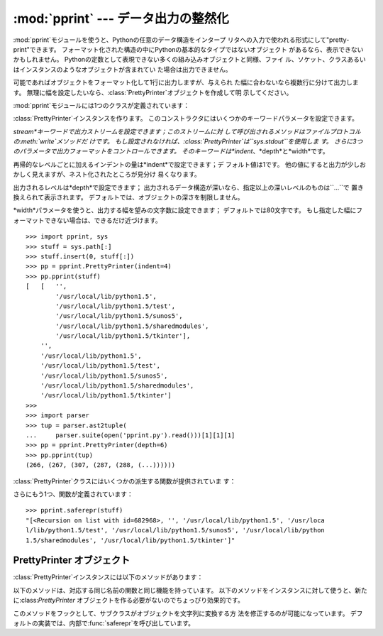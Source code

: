 
:mod:`pprint` --- データ出力の整然化
====================================

.. module:: pprint
   :synopsis: Data pretty printer.
.. moduleauthor:: Fred L. Drake, Jr. <fdrake@acm.org>
.. sectionauthor:: Fred L. Drake, Jr. <fdrake@acm.org>


:mod:`pprint`モジュールを使うと、Pythonの任意のデータ構造をインタープ リタへの入力で使われる形式にして"pretty-print"できます。
フォーマット化された構造の中にPythonの基本的なタイプではないオブジェクト があるなら、表示できないかもしれません。
Pythonの定数として表現できない多くの組み込みオブジェクトと同様、ファイ ル、ソケット、クラスあるいはインスタンスのようなオブジェクトが含まれてい
た場合は出力できません。

可能であればオブジェクトをフォーマット化して1行に出力しますが、与えられ た幅に合わないなら複数行に分けて出力します。
無理に幅を設定したいなら、:class:`PrettyPrinter`オブジェクトを作成して明 示してください。

.. versionchanged:: 2.5
   辞書は出力を計算する前にキーでソートされます。 2.5以前では、辞書は1行以上必要な場合にのみソートされていましたが ドキュメントには書かれていませんでした。
   .

:mod:`pprint`モジュールには1つのクラスが定義されています：

.. % First the implementation class:


.. class:: PrettyPrinter(...)

   :class:`PrettyPrinter`インスタンスを作ります。 このコンストラクタにはいくつかのキーワードパラメータを設定できます。

   *stream*キーワードで出力ストリームを設定できます；このストリームに対 して呼び出されるメソッドはファイルプロトコルの:meth:`write`メソッドだ
   けです。 もし設定されなければ、:class:`PrettyPrinter`は``sys.stdout``を使用しま す。
   さらに3つのパラメータで出力フォーマットをコントロールできます。 そのキーワードは*indent*、*depth*と*width*です。

   再帰的なレベルごとに加えるインデントの量は*indent*で設定できます；デ フォルト値は1です。
   他の値にすると出力が少しおかしく見えますが、ネスト化されたところが見分け 易くなります。

   出力されるレベルは*depth*で設定できます； 出力されるデータ構造が深いなら、指定以上の深いレベルのものは``...``で 置き換えられて表示されます。
   デフォルトでは、オブジェクトの深さを制限しません。

   *width*パラメータを使うと、出力する幅を望みの文字数に設定できます； デフォルトでは80文字です。
   もし指定した幅にフォーマットできない場合は、できるだけ近づけます。 ::

      >>> import pprint, sys
      >>> stuff = sys.path[:]
      >>> stuff.insert(0, stuff[:])
      >>> pp = pprint.PrettyPrinter(indent=4)
      >>> pp.pprint(stuff)
      [   [   '',
              '/usr/local/lib/python1.5',
              '/usr/local/lib/python1.5/test',
              '/usr/local/lib/python1.5/sunos5',
              '/usr/local/lib/python1.5/sharedmodules',
              '/usr/local/lib/python1.5/tkinter'],
          '',
          '/usr/local/lib/python1.5',
          '/usr/local/lib/python1.5/test',
          '/usr/local/lib/python1.5/sunos5',
          '/usr/local/lib/python1.5/sharedmodules',
          '/usr/local/lib/python1.5/tkinter']
      >>>
      >>> import parser
      >>> tup = parser.ast2tuple(
      ...     parser.suite(open('pprint.py').read()))[1][1][1]
      >>> pp = pprint.PrettyPrinter(depth=6)
      >>> pp.pprint(tup)
      (266, (267, (307, (287, (288, (...))))))

:class:`PrettyPrinter`クラスにはいくつかの派生する関数が提供されていま す：

.. % Now the derivative functions:


.. function:: pformat(object[, indent[, width[, depth]]])

   *object*をフォーマット化して文字列として返します。
   *indent*、*width*と、*depth*は:class:`PrettyPrinter`コンス トラクタにフォーマット指定引数として渡されます。

   .. versionchanged:: 2.4
      引数 *indent*、 *width*と、*depth*が追加されました.


.. function:: pprint(object[, stream[, indent[, width[, depth]]]])

   *object*をフォーマット化して*stream*に出力し、最後に改行します。 *stream*が省略されたら、``sys.stdout``に出力します。
   これは対話型のインタープリタ上で、求める値を:keyword:`print`する代わりに 使用できます。
   *indent*、*width*と、*depth*は:class:`PrettyPrinter`コンス トラクタにフォーマット指定引数として渡されます。 ::

      >>> stuff = sys.path[:]
      >>> stuff.insert(0, stuff)
      >>> pprint.pprint(stuff)
      [<Recursion on list with id=869440>,
       '',
       '/usr/local/lib/python1.5',
       '/usr/local/lib/python1.5/test',
       '/usr/local/lib/python1.5/sunos5',
       '/usr/local/lib/python1.5/sharedmodules',
       '/usr/local/lib/python1.5/tkinter']

   .. versionchanged:: 2.4
      引数 *indent*、 *width*と、*depth*が追加さ れました.


.. function:: isreadable(object)

   .. index:: builtin: eval

   *object*をフォーマット化して出力できる（"readable"）か、あるいは :func:`eval`を使って値を再構成できるかを返しま す。
   再帰的なオブジェクトに対しては常にfalseを返します。 ::

      >>> pprint.isreadable(stuff)
      False


.. function:: isrecursive(object)

   *object*が再帰的な表現かどうかを返します。

さらにもう1つ、関数が定義されています：


.. function:: saferepr(object)

   *object*の文字列表現を、再帰的なデータ構造から保護した形式で返しま す。 もし*object*の文字列表現が再帰的な要素を持っているなら、再帰的な参照
   は``<Recursion on typename with id=number>``で表示されま す。 出力は他と違ってフォーマット化されません。

.. % This example is outside the {funcdesc} to keep it from running over
.. % the right margin.

::

   >>> pprint.saferepr(stuff)
   "[<Recursion on list with id=682968>, '', '/usr/local/lib/python1.5', '/usr/loca
   l/lib/python1.5/test', '/usr/local/lib/python1.5/sunos5', '/usr/local/lib/python
   1.5/sharedmodules', '/usr/local/lib/python1.5/tkinter']"


.. _prettyprinter objects:

PrettyPrinter オブジェクト
--------------------------

:class:`PrettyPrinter`インスタンスには以下のメソッドがあります：


.. method:: PrettyPrinter.pformat(object)

   *object*のフォーマット化した表現を返します。 これは:class:`PrettyPrinter`のコンストラクタに渡されたオプションを考慮し
   てフォーマット化されます。


.. method:: PrettyPrinter.pprint(object)

   *object*のフォーマット化した表現を指定したストリームに出力し、最後に 改行します。

以下のメソッドは、対応する同じ名前の関数と同じ機能を持っています。
以下のメソッドをインスタンスに対して使うと、新たに:class:`PrettyPrinter` オブジェクトを作る必要がないのでちょっぴり効果的です。


.. method:: PrettyPrinter.isreadable(object)

   .. index:: builtin: eval

   *object*をフォーマット化して出力できる（"readable"）か、あるいは :func:`eval`を使って値を再構成できるかを返しま す。
   これは再帰的なオブジェクトに対してfalseを返すことに注意して下さい。
   もし:class:`PrettyPrinter`の*depth*パラメータが設定されていて、オブ ジェクトのレベルが設定よりも深かったら、falseを返します。


.. method:: PrettyPrinter.isrecursive(object)

   オブジェクトが再帰的な表現かどうかを返します。

このメソッドをフックとして、サブクラスがオブジェクトを文字列に変換する方 法を修正するのが可能になっています。
デフォルトの実装では、内部で:func:`saferepr`を呼び出しています。


.. method:: PrettyPrinter.format(object, context, maxlevels, level)

   3つの値を返します：*object*をフォーマット化して文字列にしたもの、そ の結果が読み込み可能かどうかを示すフラグ、再帰が含まれているかどうかを示
   すフラグ。

   最初の引数は表示するオブジェクトです。 2つめの引数はオブジェクトの:func:`id`をキーとして含むディクショナリ
   で、オブジェクトを含んでいる現在の（直接、間接に*object*のコンテナと して表示に影響を与える）環境です。
   ディクショナリ*context*の中でどのオブジェクトが表示されたか表示する 必要があるなら、3つめの返り値はtrueになります。
   :meth:`format`メソッドの再帰呼び出しではこのディクショナリのコンテナ に対してさらにエントリを加えます。
   3つめの引数*maxlevels*で再帰呼び出しのレベルを設定します； もし制限しないなら、``0``にします。 この引数は再帰呼び出しでそのまま渡されます。
   4つめの引数*level*で現在のレベルを設定します； 再帰呼び出しでは、現在の呼び出しより小さい値が渡されます。

   .. versionadded:: 2.3

